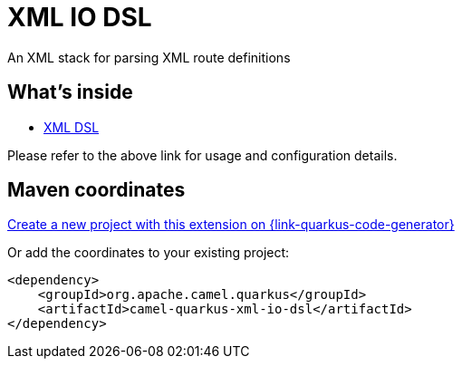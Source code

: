 // Do not edit directly!
// This file was generated by camel-quarkus-maven-plugin:update-extension-doc-page
[id="extensions-xml-io-dsl"]
= XML IO DSL
:linkattrs:
:cq-artifact-id: camel-quarkus-xml-io-dsl
:cq-native-supported: true
:cq-status: Stable
:cq-status-deprecation: Stable
:cq-description: An XML stack for parsing XML route definitions
:cq-deprecated: false
:cq-jvm-since: 1.8.0
:cq-native-since: 1.8.0

ifeval::[{doc-show-badges} == true]
[.badges]
[.badge-key]##JVM since##[.badge-supported]##1.8.0## [.badge-key]##Native since##[.badge-supported]##1.8.0##
endif::[]

An XML stack for parsing XML route definitions

[id="extensions-xml-io-dsl-whats-inside"]
== What's inside

* xref:{cq-camel-components}:others:java-xml-io-dsl.adoc[XML DSL]

Please refer to the above link for usage and configuration details.

[id="extensions-xml-io-dsl-maven-coordinates"]
== Maven coordinates

https://{link-quarkus-code-generator}/?extension-search=camel-quarkus-xml-io-dsl[Create a new project with this extension on {link-quarkus-code-generator}, window="_blank"]

Or add the coordinates to your existing project:

[source,xml]
----
<dependency>
    <groupId>org.apache.camel.quarkus</groupId>
    <artifactId>camel-quarkus-xml-io-dsl</artifactId>
</dependency>
----
ifeval::[{doc-show-user-guide-link} == true]
Check the xref:user-guide/index.adoc[User guide] for more information about writing Camel Quarkus applications.
endif::[]
